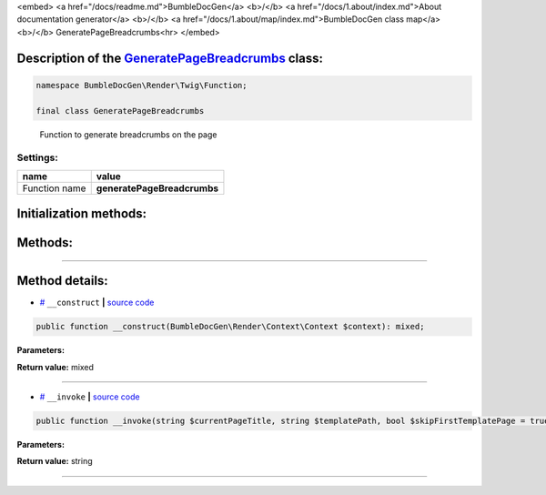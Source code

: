 <embed> <a href="/docs/readme.md">BumbleDocGen</a> <b>/</b> <a href="/docs/1.about/index.md">About documentation generator</a> <b>/</b> <a href="/docs/1.about/map/index.md">BumbleDocGen class map</a> <b>/</b> GeneratePageBreadcrumbs<hr> </embed>

Description of the `GeneratePageBreadcrumbs </BumbleDocGen/Render/Twig/Function/GeneratePageBreadcrumbs.php>`_ class:
-----------------------






.. code-block:: php

    namespace BumbleDocGen\Render\Twig\Function;

    final class GeneratePageBreadcrumbs


..

        Function to generate breadcrumbs on the page




Settings:
=======================

==============  ================
name            value
==============  ================
Function name   **generatePageBreadcrumbs**
==============  ================



Initialization methods:
-----------------------



.. raw:: html

  <ol>
                <li><a href="#m-construct">__construct</a> </li>
        </ol>

Methods:
-----------------------



.. raw:: html

  <ol>
                <li><a href="#m-invoke">__invoke</a> </li>
        </ol>










--------------------




Method details:
-----------------------



.. _m-construct:

* `# <m-construct_>`_  ``__construct``   **|** `source code </BumbleDocGen/Render/Twig/Function/GeneratePageBreadcrumbs.php#L18>`_
.. code-block:: php

        public function __construct(BumbleDocGen\Render\Context\Context $context): mixed;




**Parameters:**

.. raw:: html

    <table>
    <thead>
    <tr>
        <th>Name</th>
        <th>Type</th>
        <th>Description</th>
    </tr>
    </thead>
    <tbody>
            <tr>
            <td>$context</td>
            <td><a href='/BumbleDocGen/Render/Context/Context.php'>BumbleDocGen\Render\Context\Context</a></td>
            <td>Render context</td>
        </tr>
        </tbody>
    </table>


**Return value:** mixed

________

.. _m-invoke:

* `# <m-invoke_>`_  ``__invoke``   **|** `source code </BumbleDocGen/Render/Twig/Function/GeneratePageBreadcrumbs.php#L32>`_
.. code-block:: php

        public function __invoke(string $currentPageTitle, string $templatePath, bool $skipFirstTemplatePage = true): string;




**Parameters:**

.. raw:: html

    <table>
    <thead>
    <tr>
        <th>Name</th>
        <th>Type</th>
        <th>Description</th>
    </tr>
    </thead>
    <tbody>
            <tr>
            <td>$currentPageTitle</td>
            <td>string</td>
            <td>Title of the current page</td>
        </tr>
            <tr>
            <td>$templatePath</td>
            <td>string</td>
            <td>Path to the template from which the breadcrumbs will be generated</td>
        </tr>
            <tr>
            <td>$skipFirstTemplatePage</td>
            <td>bool</td>
            <td>If set to true, the page from which parsing starts will not participate in the formation of breadcrumbs
 This option is useful when working with the _self value in a template, as it returns the full path to the
 current template, and the reference to it in breadcrumbs should not be clickable.</td>
        </tr>
        </tbody>
    </table>


**Return value:** string

________


